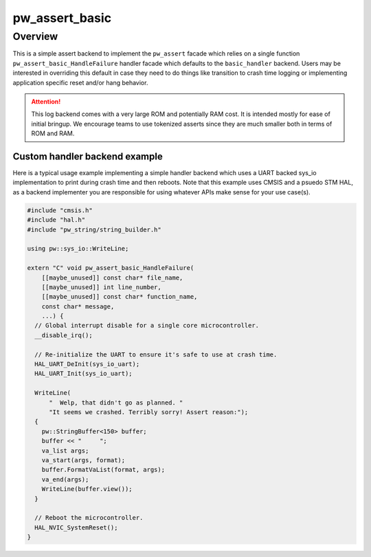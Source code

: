 .. _module-pw_assert_basic:

===============
pw_assert_basic
===============

--------
Overview
--------
This is a simple assert backend to implement the ``pw_assert`` facade which
relies on a single function ``pw_assert_basic_HandleFailure`` handler facade
which defaults to the ``basic_handler`` backend. Users may be interested in
overriding this default in case they need to do things like transition to
crash time logging or implementing application specific reset and/or hang
behavior.

.. attention::

  This log backend comes with a very large ROM and potentially RAM cost. It is
  intended mostly for ease of initial bringup. We encourage teams to use
  tokenized asserts since they are much smaller both in terms of ROM and RAM.

Custom handler backend example
------------------------------
Here is a typical usage example implementing a simple handler backend which uses
a UART backed sys_io implementation to print during crash time and then reboots.
Note that this example uses CMSIS and a psuedo STM HAL, as a backend implementer
you are responsible for using whatever APIs make sense for your use case(s).

.. code-block:: cpp

  #include "cmsis.h"
  #include "hal.h"
  #include "pw_string/string_builder.h"

  using pw::sys_io::WriteLine;

  extern "C" void pw_assert_basic_HandleFailure(
      [[maybe_unused]] const char* file_name,
      [[maybe_unused]] int line_number,
      [[maybe_unused]] const char* function_name,
      const char* message,
      ...) {
    // Global interrupt disable for a single core microcontroller.
    __disable_irq();

    // Re-initialize the UART to ensure it's safe to use at crash time.
    HAL_UART_DeInit(sys_io_uart);
    HAL_UART_Init(sys_io_uart);

    WriteLine(
        "  Welp, that didn't go as planned. "
        "It seems we crashed. Terribly sorry! Assert reason:");
    {
      pw::StringBuffer<150> buffer;
      buffer << "     ";
      va_list args;
      va_start(args, format);
      buffer.FormatVaList(format, args);
      va_end(args);
      WriteLine(buffer.view());
    }

    // Reboot the microcontroller.
    HAL_NVIC_SystemReset();
  }
